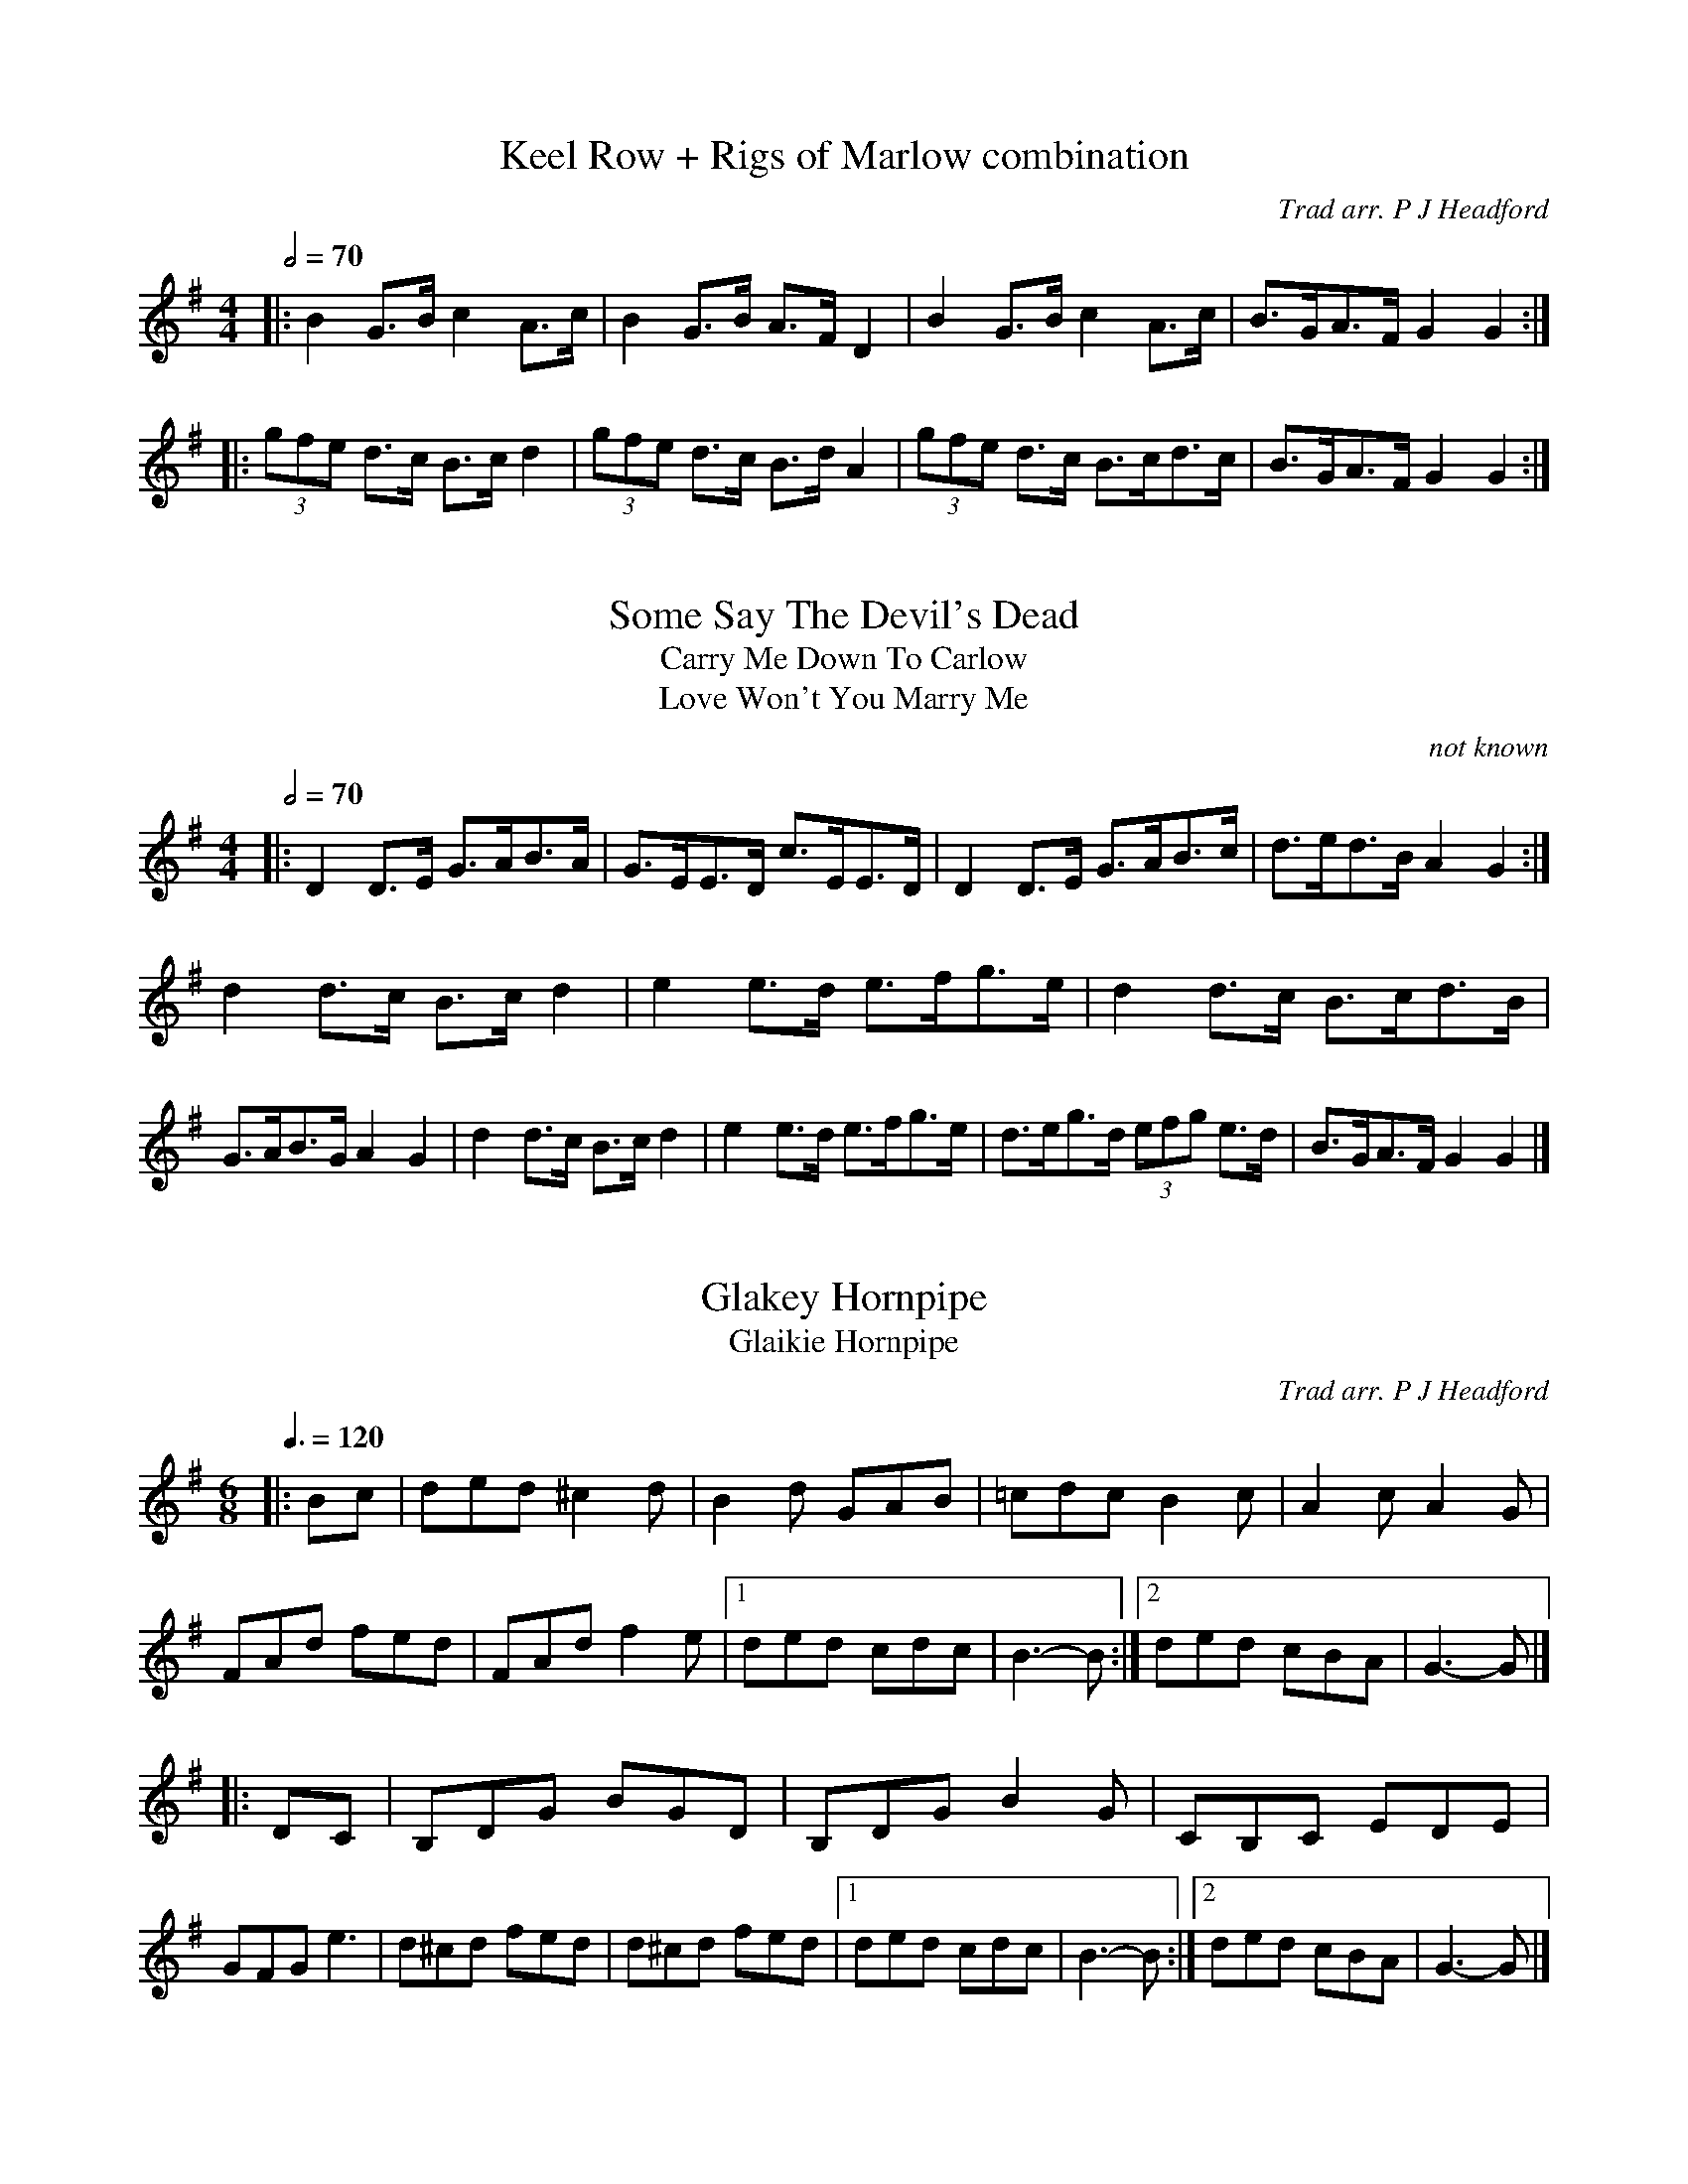 To: tradtunes:yahoogroups.com
From: Flos Headford <flos:madasafish.com>
Date: Wed, 07 Apr 2010 13:53:01 +0100
Subject: [tradtunes] Taff's tunes

Taff Brissenden recorded some tunes at Sidmouth about 7  years  ago,  and  he
passed the recordings on to me. I've transcribed them as best I can into ABC,
but I can't identify about 10% of them.  I'd be really grateful for any help.
Regards,
Flos

[Titles collected from replies over several months on tradtunes. - jc]

%%abc

X:1
T:Keel Row + Rigs of Marlow combination
S:Flos Headford <flos:madasafish.com> tradtunes 2010-4-7
C:Trad arr. P J Headford
R:hp 16
Z:PJHeadford
M:4/4
L:1/8
Q:2/4=70
K:G
|: B2G>B c2A>c | B2G>B A>FD2 |\
B2G>B c2A>c | B>GA>F G2G2 :|] 
|: (3gfe d>c B>cd2 | (3gfe d>c B>dA2 |\
(3gfe d>c B>cd>c | B>GA>F G2G2 :|] 

X:2
T:Some Say The Devil's Dead
T:Carry Me Down To Carlow
T:Love Won't You Marry Me
S:Flos Headford <flos:madasafish.com> tradtunes 2010-4-7
C:not known
R:hp 16 schot
Z:PJHeadford.
M:4/4
L:1/8
Q:2/4=70
K:G
|: D2D>E G>AB>A | G>EE>D c>EE>D |\ 
D2D>E G>AB>c | d>ed>B A2G2 :|] 
d2d>c B>cd2 | e2e>d e>fg>e | d2d>c B>cd>B | G>AB>G A2G2 |\
d2d>c B>cd2 | e2e>d e>fg>e | d>eg>d (3efg e>d | B>GA>F G2G2 |] 

X:3
T:Glakey Hornpipe
T:Glaikie Hornpipe
S:Flos Headford <flos:madasafish.com> tradtunes 2010-4-7
C:Trad arr. P J Headford
R:jig 32
Z:PJHeadford
M:6/8
L:1/8
Q:3/8=120
K:G
|: Bc | ded ^c2d | B2d GAB | =cdc B2c | A2c A2G | FAd fed |\ 
FAd f2e |1 ded cdc | B3-B :|2 ded cBA | G3-G |] 
|: DC | B,DG BGD | B,DG B2G | CB,C EDE | GFG e3 | d^cd fed |\ 
d^cd fed |1 ded cdc | B3-B :|2 ded cBA | G3-G |] 

X:4
T:Young Scotty
C:Charlie Sherritt (1984?)
S:Flos Headford <flos:madasafish.com> tradtunes 2010-4-7
C:not known
R:jig 32
Z:PJHeadford
M:6/8
L:1/8
Q:3/8=120
K:G
|: G2G GAB | AFD DEF | G2B d2B | def g2f | e2c cde |\ 
d2B GAB |1 c2A B2G | FGA DEF :|2 ABA DEF | G3- G2F |] 
EBe e2f | g3- g2g | fef agf | e3- e2e |\ 
Add d2e | f3- f2g | aba gfe | ded cBA | 
G2G GAB | AFD DEF | G2B d2B | def g2f |\ 
e2c cde | d2B GAB | ABA DEF | G3- G2F |] 

X:5
T:[Aunt Mary's Canadian Jig]
S:Flos Headford <flos:madasafish.com> tradtunes 2010-4-7
C:not known
R:jig 32
Z:PJHeadford
M:6/8
L:1/8
Q:3/8=120
K:G
a3 | bbb b2a | ggg g2B | ddd d2B |\ 
cBc A3 | aaa a2g | fff f2e | dcd d^c=c | B3- B2d | 
bbb b2a | ggg g2B | ddd d2B | cBc A3 |\ 
aaa a2g | f3- f2e | d^cd e2f | (g3 B2)c | 
ddd dBc | ddd d^cd | g2f g2B | c3 A2g |\ 
aaa a2g | f3- f2e | ddd edc | B3- B2d | 
ddd dBc | ddd d^cd | g2f g2B | c3 A2g |\ 
aaa a2g | f3- f2e | d^cd e2f | g3 |] 

X:6
T:untitled polka 1
S:Flos Headford <flos:madasafish.com> tradtunes 2010-4-7
C:not known
R:polka
O:England
Z:PJHeadford
M:C| 
L:1/8
Q:1/2=90
K:D
|: d2A2 ABAG | F2A2 AABc | d2A2 ABAG | F2E2 EABc |\ 
d2A2 ABAG | F2A2 A2AG | F2A2 ABAG | F2D2 D4 :|] 
|: E2G2 GFG2 | F2A2 A4 | G2B2 BABc | B2A2 A4 |\ 
D2F2 A2AA | B2G2 E2DE | F2A2 ABAG | F2E2 D4 :|] 
W:Similar to Lancashire Hp. WI.099 Wm Irwin, Folio MS, c1850.
W:Also to Girl with the Green Hat on.

X:7
T:Eileen Og, the Pride of Petravore
C:William Percy French (1854 -1920)
S:Flos Headford <flos:madasafish.com> tradtunes 2010-4-7
C:Trad arr. P J Headford
R:hp 32
Z:PJHeadford
M:4/4
L:1/8
Q:2/4=90
K:Em
|: E2E>F G>FG>A | B>cB>A G>FE>G | D2D>E F2F>G | A>BA>G F>ED2 |\
E2E>F G>FG>A | B>cB>A G>FG>A | (3BBB B>c B>AG>F | G2E2 E4 :|] 
|: e2e2 e2f>e | d>BG>A B2G>A | B2B>c B>AG>F | G>FE>D E4 |\
e2e2 e2f>e | d>BG>A B2G>A | (3BBB B>c B>AG>F | G2E2 E4 :|] 

X:8
T:Bantry Bay
S:Flos Headford <flos:madasafish.com> tradtunes 2010-4-7
R:hp 32
M:4/4
L:1/8
Q:2/4=80
K:G
|: G>A | B3G A>GE>D | .E2G>F G>BA>G |\ 
E>GA>B c>BA>G | A2 (3GAB A2A>B | 
c3A B3G | A>BA>G {D}E2G>A |\ 
B>GA>G E>GD>E |1 G2G>F G2 :|2 G2G>F G3 |] 
|: B | d>BG>B d>BG>d | e>e (3def e2e>f |\ 
g>fe>d B>AB>d | g>g (3fga g2 (3def | 
g>ag>f e>ge>d | B>dB>G E>GG>A |\ 
B>GA>G E>GD>E |1 G2G>F G3 :|2 G2G>F G2 |] 

X:9
T:Jig - title unknown
S:Flos Headford <flos:madasafish.com> tradtunes 2010-4-7
M:6/8
L:1/8
Q:3/8=120
K:G
|: BcB G2B | ded B3 | ded d2B | BAG A3 |\ 
BcB G2B | ded B3 | ded cBA | G3 G3 :|] 
|: g3 f3 | e3 d3 | ded c2A | e2d d3 |\ 
g3 f3 | e3 d3 | ded cBA | G3 G3 :|] 

X:10
T:Bruneau's Waltz
C:Phillipe Bruneau
S:Flos Headford <flos:madasafish.com> tradtunes 2010-4-7
R:waltz 32
Z:PJHeadford
M:3/4
L:1/8
Q:1/4=180
K:G
|: B6 | ABABAB | G6 | FGFGFG | E6 |\ 
FGFGFG | E2F2 G2 |1 A2G2 A2 :|2 A6 |] 
|: B2G2 D2 | E4 G2 | FG A2F2 | D6 |\ 
B2G2 D2 | E4 G2 | FG A2F2 | G6 :|] 

X:11
T:Title Unknown
S:Flos Headford <flos:madasafish.com> tradtunes 2010-4-7
R:bour 32
C:author not known
O:France
M:4/4
L:1/8
Q:2/4=90
K:F
|: GABG A2A2 | GABG A2A2 | GABc d2cB | AcBA GABA |\ 
GABG A2A2 | GABG A2A2 | GABc d2cB | AcBA G4 :|] 
|: fdfd f2d2 | ecec e2c2 | fedc- c2de | defg- g4 |\ 
gfed- d2B2 | fedc- c2A2 | GBcd- d2cB | AcBA G4 :|] 

X:12
T:Greenwood Tree
S:Flos Headford <flos:madasafish.com> tradtunes 2010-4-7
R:waltz 32
C:presumed trad.
Z:PJHeadford
M:3/4
L:1/8
Q:1/4=140
K:D
=f2 |: f4 e2 | d4 c2 | B3 cdB | A2 F3G | A3 BAF |\ 
A2d2 e2 |1 f3e d2 | e4 =f2 :|2 f3g e2 | d4 c2 |] 
|: B4 c2 | d2c2 B2 | d2c2 B2 | A2 F3G |\ 
A3 BAF | A2d2 e2 | f3e d2 | e4 =f2 | 
f4 e2 | d4 c2 | B3 cdB | A2 F3G |\ 
A3 BAF | A2d2 e2 | f3g e2 |1 d4 dc :|2 d4 |] 

